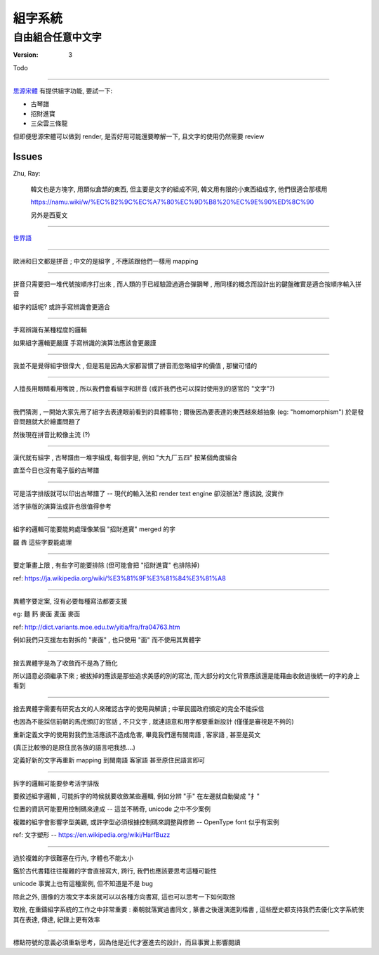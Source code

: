 ====================
組字系統
====================

自由組合任意中文字
~~~~~~~~~~~~~~~~~~~~

:version: 3

Todo

====================

思源宋體_ 有提供組字功能, 要試一下:

- 古琴譜
- 招財進寶
- 三朵雲三條龍

但即便思源宋體可以做到 render, 是否好用可能還要瞭解一下, 且文字的使用仍然需要 review

.. _思源宋體: https://zh.wikipedia.org/wiki/%E6%80%9D%E6%BA%90%E5%AE%8B%E4%BD%93#OpenType.E5.AD.97.E4.BD.93.E5.8A.9F.E8.83.BD


.. Abstract
.. ====================

.. 中文方塊字可以自由組合，但目前的系統（包含文字系統本身/input device/input method/encode/render text engine）並沒有提供組合的可能，這使得中文世界很多項目沒辦法轉移到現代資訊科技上，也喪失非常多的可能性。

.. 五線譜、梵文經書、數學符號、表情圖案... 在許多人的努力之下，
.. 已經有非常多特別的文字系統能以公定格式傳輸，並用不同的裝置呈現完整的資訊；
.. 方塊字與組字系統理應也能基於前人打下的基礎搬到計算機的世界。

.. 本文將列出相關問題進行討論並整理出 requirement 以作為之後研究 proposal 的基礎。
.. 除此之外，也會重新審視方塊字的歷史、價值、與未來用途。


.. Introduction
.. ====================
..
.. 中文的方塊字跟歐洲語系的拼音系統不同，我們可以任意組合新的字並賦予其新的意義。
.. 例如，古琴譜藉由組出不同的方塊字來描述指法，春聯中有把「招財進寶」四個字相黏而成的方塊字來表達其意義。
.. 現階段很多抽象與先進的觀念大都不使用中文字來表達，而現今中文字本身又帶有很多模稜兩可的解讀，
.. 中文字似乎沒有可取之處 — 除了方塊字彈性的組合能力之外。
..
.. .... (ry


Issues
====================

Zhu, Ray:

    韓文也是方塊字, 用類似倉頡的東西, 但主要是文字的組成不同, 韓文用有限的小東西組成字, 他們很適合那樣用
    
    https://namu.wiki/w/%EC%B2%9C%EC%A7%80%EC%9D%B8%20%EC%9E%90%ED%8C%90
    
    .. image:: hangul.jpg
    
    另外是西夏文
    
    .. image:: 27.jpg

--------------------

`世界語 <https://zh.wikipedia.org/wiki/%E4%B8%96%E7%95%8C%E8%AF%AD>`_

--------------------

歐洲和日文都是拼音 ; 中文的是組字 , 不應該跟他們一樣用 mapping

--------------------

拼音只需要把一堆代號按順序打出來 , 而人類的手已經驗證過適合彈鋼琴 , 用同樣的概念而設計出的鍵盤確實是適合按順序輸入拼音

組字的話呢? 或許手寫辨識會更適合

--------------------

手寫辨識有某種程度的邏輯

如果組字邏輯更嚴謹 手寫辨識的演算法應該會更嚴謹

--------------------

我並不是覺得組字很偉大 , 但是若是因為大家都習慣了拼音而忽略組字的價值 , 那蠻可惜的

--------------------

人擅長用眼睛看用嘴說 , 所以我們會看組字和拼音 (或許我們也可以探討使用別的感官的 "文字"?)

--------------------

我們猜測 , 一開始大家先用了組字去表達眼前看到的具體事物 ; 爾後因為要表達的東西越來越抽象 (eg: "homomorphism") 於是發音問題就大於繪畫問題了

然後現在拼音比較像主流 (?)

--------------------

漢代就有組字 , 古琴譜由一堆字組成, 每個字是, 例如 "大九厂五四" 按某個角度組合

直至今日也沒有電子版的古琴譜

--------------------

可是活字排版就可以印出古琴譜了 -- 現代的輸入法和 render text engine 卻沒辦法? 應該說, 沒實作

活字排版的演算法或許也很值得參考

--------------------

組字的邏輯可能要能夠處理像某個 "招財進寶" merged 的字

龖 犇 這些字要能處理

--------------------

要定筆畫上限 , 有些字可能要排除 (但可能會把 "招財進寶" 也排除掉)

ref:
https://ja.wikipedia.org/wiki/%E3%81%9F%E3%81%84%E3%81%A8

--------------------

異體字要定案, 沒有必要每種寫法都要支援

eg: 麵 麫 麥面 麦面 麥靣

ref: http://dict.variants.moe.edu.tw/yitia/fra/fra04763.htm

例如我們只支援左右對拆的 "麥面" , 也只使用 "面" 而不使用其異體字

--------------------

捨去異體字是為了收斂而不是為了簡化

所以語意必須繼承下來 ; 被拔掉的應該是那些追求美感的別的寫法, 而大部分的文化背景應該還是能藉由收斂過後統一的字的身上看到

--------------------

捨去異體字需要有研究古文的人來確認古字的使用與解讀 ; 中華民國政府頒定的完全不能採信

也因為不能採信前朝的馬虎頒訂的官話 , 不只文字 , 就連語意和用字都要重新設計 (僅僅是審視是不夠的)

重新定義文字的使用對我們生活應該不造成危害, 畢竟我們還有閩南語 , 客家語 , 甚至是英文

(真正比較慘的是原住民各族的語言吧我想....)

定義好新的文字再重新 mapping 到閩南語 客家語 甚至原住民語言即可

--------------------

拆字的邏輯可能要參考活字排版

要敘述組字邏輯 , 可能拆字的時候就要收斂某些邏輯, 例如分辨 "手" 在左邊就自動變成 "扌"

位置的資訊可能要用控制碼來達成 -- 這並不稀奇, unicode 之中不少案例

複雜的組字會影響字型美觀, 或許字型必須根據控制碼來調整與修飾 -- OpenType font 似乎有案例

ref: 文字塑形 -- https://en.wikipedia.org/wiki/HarfBuzz

--------------------

過於複雜的字很難塞在行內, 字體也不能太小

鑑於古代書籍往往複雜的字會直接寫大, 跨行, 我們也應該要思考這種可能性

unicode 事實上也有這種案例, 但不知道是不是 bug

除此之外, 圖像的方塊文字本來就可以以各種方向書寫, 這也可以思考一下如何取捨

取捨, 在重鑄組字系統的工作之中非常重要 : 秦朝就落實過書同文 , 篆書之後還演進到楷書 ,
這些歷史都支持我們去優化文字系統使其在表達, 傳達, 紀錄上更有效率

--------------------

標點符號的意義必須重新思考，因為他是近代才塞進去的設計，而且事實上影響閱讀
